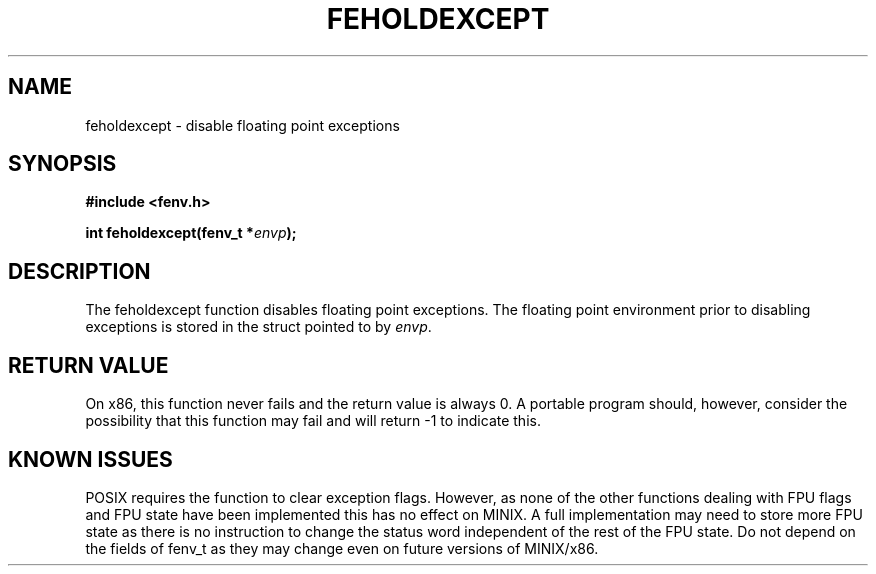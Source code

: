 .TH FEHOLDEXCEPT 3  "December 22, 2009"
.UC 4
.SH NAME
feholdexcept \- disable floating point exceptions
.SH SYNOPSIS
.nf
.ft B
#include <fenv.h>

int feholdexcept(fenv_t *\fIenvp\fP);
.fi
.SH DESCRIPTION
The feholdexcept function disables floating point exceptions. The floating
point environment prior to disabling exceptions is stored in the struct 
pointed to by \fIenvp\fP. 
.SH "RETURN VALUE"
On x86, this function never fails and the return value is always 0. A portable
program should, however, consider the possibility that this function may fail
and will return -1 to indicate this.
.SH "KNOWN ISSUES"
POSIX requires the function to clear exception flags. However, as none of the
other functions dealing with FPU flags and FPU state have been implemented this
has no effect on MINIX. A full implementation may need to store more FPU state
as there is no instruction to change the status word independent of the rest
of the FPU state. Do not depend on the fields of fenv_t as they may change even
on future versions of MINIX/x86.


